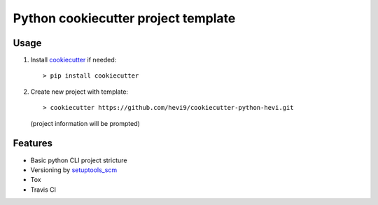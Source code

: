 Python cookiecutter project template
####################################

Usage
=====

1. Install cookiecutter_ if needed::
 
   > pip install cookiecutter

2. Create new project with template::
   
   > cookiecutter https://github.com/hevi9/cookiecutter-python-hevi.git
   (project information will be prompted)

Features
========

- Basic python CLI project stricture
- Versioning by setuptools_scm_ 
- Tox
- Travis CI


.. _cookiecutter: https://github.com/audreyr/cookiecutter
.. _setuptools_scm: https://pypi.python.org/pypi/setuptools_scm
